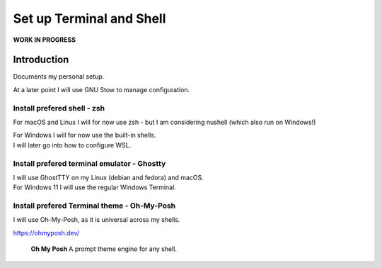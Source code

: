 #############################
  Set up Terminal and Shell
#############################

**WORK IN PROGRESS**

Introduction
============

Documents my personal setup.

At a later point I will use GNU Stow to manage configuration.

Install prefered shell - zsh
----------------------------

For macOS and Linux I will for now use zsh - but I am considering nushell (which also run on Windows!)

| For Windows I will for now use the built-in shells.
| I will later go into how to configure WSL.

Install prefered terminal emulator - Ghostty
--------------------------------------------

| I will use GhostTTY on my Linux (debian and fedora) and macOS.
| For Windows 11 I will use the regular Windows Terminal.

Install prefered Terminal theme - Oh-My-Posh
--------------------------------------------

I will use Oh-My-Posh, as it is universal across my shells.

https://ohmyposh.dev/

  **Oh My Posh**
  A prompt theme engine for any shell.

